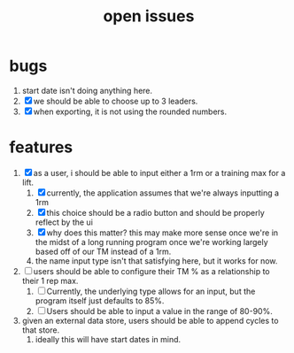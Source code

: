 #+Title: open issues
* bugs
1. start date isn't doing anything here.
2. [X] we should be able to choose up to 3 leaders.
3. [X] when exporting, it is not using the rounded numbers. 
* features
1. [X] as a user, i should be able to input either a 1rm or a training max for a lift.
   1. [X] currently, the application assumes that we're always inputting a 1rm
   2. [X] this choice should be a radio button and should be properly reflect by the ui
   3. [X] why does this matter? this may make more sense once we're in the midst of a long running program once we're working largely based off of our TM instead of a 1rm.
   4. the name input type isn't that satisfying here, but it works for now.
2. [ ] users should be able to configure their TM % as a relationship to their 1 rep max.
   1. [ ] Currently, the underlying type allows for an input, but the program itself just defaults to 85%.
   2. [ ] Users should be able to input a value in the range of 80-90%.
3. given an external data store, users should be able to append cycles to that store.
   1. ideally this will have start dates in mind.
